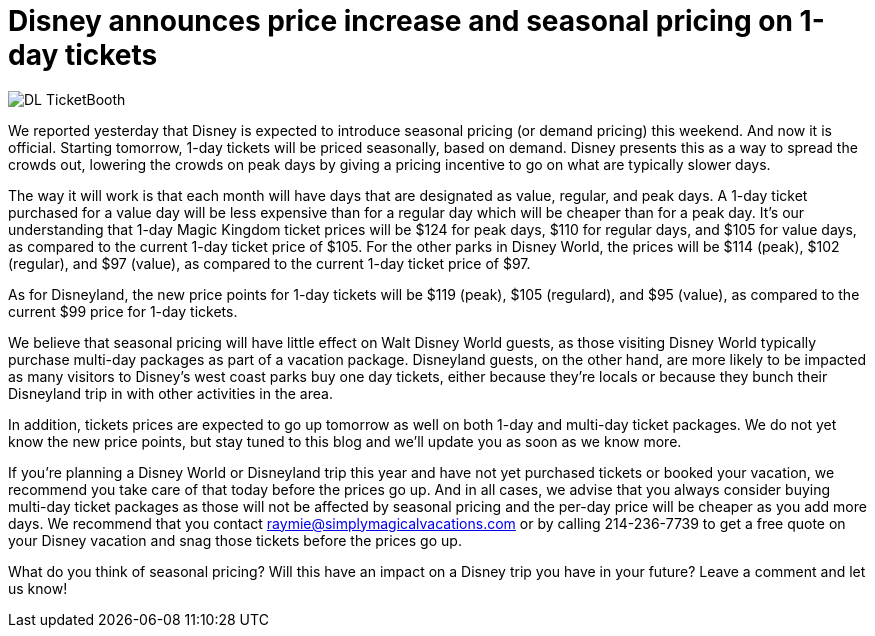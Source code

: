 = Disney announces price increase and seasonal pricing on 1-day tickets
:hp-tags: Disney World, Disneyland, News, Tickets

image::covers/DL_TicketBooth.jpg[caption="Disneyland Ticket Booth"]

We reported yesterday that Disney is expected to introduce seasonal pricing (or demand pricing) this weekend. And now it is official. Starting tomorrow, 1-day tickets will be priced seasonally, based on demand. Disney presents this as a way to spread the crowds out, lowering the crowds on peak days by giving a pricing incentive to go on what are typically slower days. 

The way it will work is that each month will have days that are designated as value, regular, and peak days. A 1-day ticket purchased for a value day will be less expensive than for a regular day which will be cheaper than for a peak day. It's our understanding that 1-day Magic Kingdom ticket prices will be $124 for peak days, $110 for regular days, and $105 for value days, as compared to the current 1-day ticket price of $105. For the other parks in Disney World, the prices will be $114 (peak), $102 (regular), and $97 (value), as compared to the current 1-day ticket price of $97.

As for Disneyland, the new price points for 1-day tickets will be $119 (peak), $105 (regulard), and $95 (value), as compared to the current $99 price for 1-day tickets.

We believe that seasonal pricing will have little effect on Walt Disney World guests, as those visiting Disney World typically purchase multi-day packages as part of a vacation package. Disneyland guests, on the other hand, are more likely to be impacted as many visitors to Disney's west coast parks buy one day tickets, either because they're locals or because they bunch their Disneyland trip in with other activities in the area.

In addition, tickets prices are expected to go up tomorrow as well on both 1-day and multi-day ticket packages. We do not yet know the new price points, but stay tuned to this blog and we'll update you as soon as we know more.

If you're planning a Disney World or Disneyland trip this year and have not yet purchased tickets or booked your vacation, we recommend you take care of that today before the prices go up. And in all cases, we advise that you always consider buying multi-day ticket packages as those will not be affected by seasonal pricing and the per-day price will be cheaper as you add more days. We recommend that you contact raymie@simplymagicalvacations.com or by calling 214-236-7739 to get a free quote on your Disney vacation and snag those tickets before the prices go up.

What do you think of seasonal pricing? Will this have an impact on a Disney trip you have in your future? Leave a comment and let us know!

